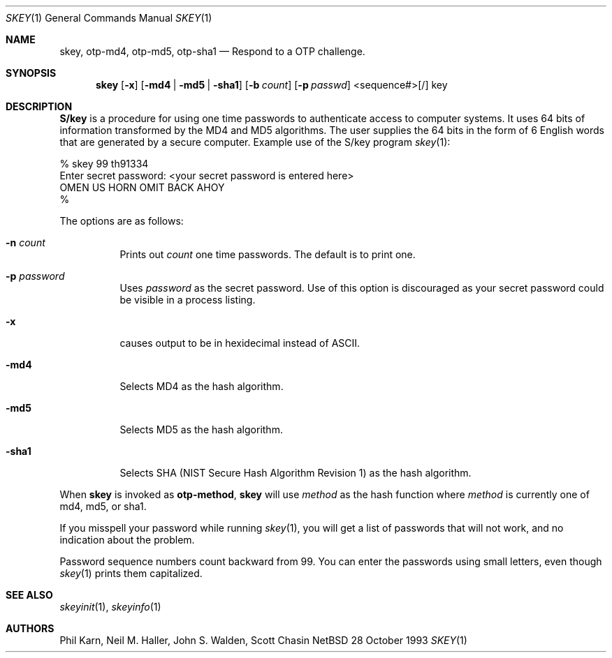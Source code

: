 .\" $OpenBSD: skey.1,v 1.3 1996/09/27 15:41:36 millert Exp $
.\"	@(#)skey.1	1.1 	10/28/93
.\"
.Dd 28 October 1993
.Dt SKEY 1
.Os NetBSD 4
.Sh NAME
.Nm skey, otp-md4, otp-md5, otp-sha1
.Nd Respond to a OTP challenge.
.Sh SYNOPSIS
.Nm skey
.Op Fl x
.Op Fl md4 | Fl md5 | Fl sha1
.Op Fl b Ar count
.Op Fl p Ar passwd
<sequence#>[/] key
.Sh DESCRIPTION
.Nm S/key
is a procedure for using one time passwords to authenticate access to
computer systems. It uses 64 bits of information transformed by the
MD4 and MD5 algorithms. The user supplies the 64 bits in the form of 6
English words that are generated by a secure computer.
Example use of the S/key program
.Xr skey 1 :
.sp
.sp 0
    % skey  99 th91334
.sp 0
    Enter secret password: <your secret password is entered here>
.sp 0
    OMEN US HORN OMIT BACK AHOY
.sp 0
    % 
.Pp
The options are as follows:
.Bl -tag -width Ds
.It Fl n Ar count
Prints out
.Ar count
one time passwords.  The default is to print one.
.It Fl p Ar password
Uses
.Ar password
as the secret password.  Use of this option is discouraged as
your secret password could be visible in a process listing.
.It Fl x
causes output to be in hexidecimal instead of ASCII.
.It Fl md4
Selects MD4 as the hash algorithm.
.It Fl md5
Selects MD5 as the hash algorithm.
.It Fl sha1
Selects SHA (NIST Secure Hash Algorithm Revision 1) as the hash algorithm.
.El
.Pp
When
.Nm skey
is invoked as 
.Nm otp-method ,
.Nm skey
will use
.Ar method
as the hash function where
.Ar method
is currently one of md4, md5, or sha1.
.Pp
If you misspell your password while running
.Xr skey 1 ,
you will get a list of passwords
that will not work, and no indication about the problem.
.Pp
Password sequence numbers count backward from 99.
You can enter the passwords using small letters, even though
.Xr skey 1
prints them capitalized.
.Sh SEE ALSO
.Xr skeyinit 1 ,
.Xr skeyinfo 1
.Sh AUTHORS
Phil Karn, Neil M. Haller, John S. Walden, Scott Chasin
